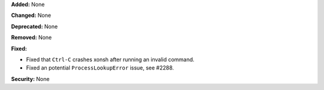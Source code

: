 **Added:** None

**Changed:** None

**Deprecated:** None

**Removed:** None

**Fixed:**

* Fixed that ``Ctrl-C`` crashes xonsh after running an invalid command.
* Fixed an potential ``ProcessLookupError`` issue, see #2288.

**Security:** None
